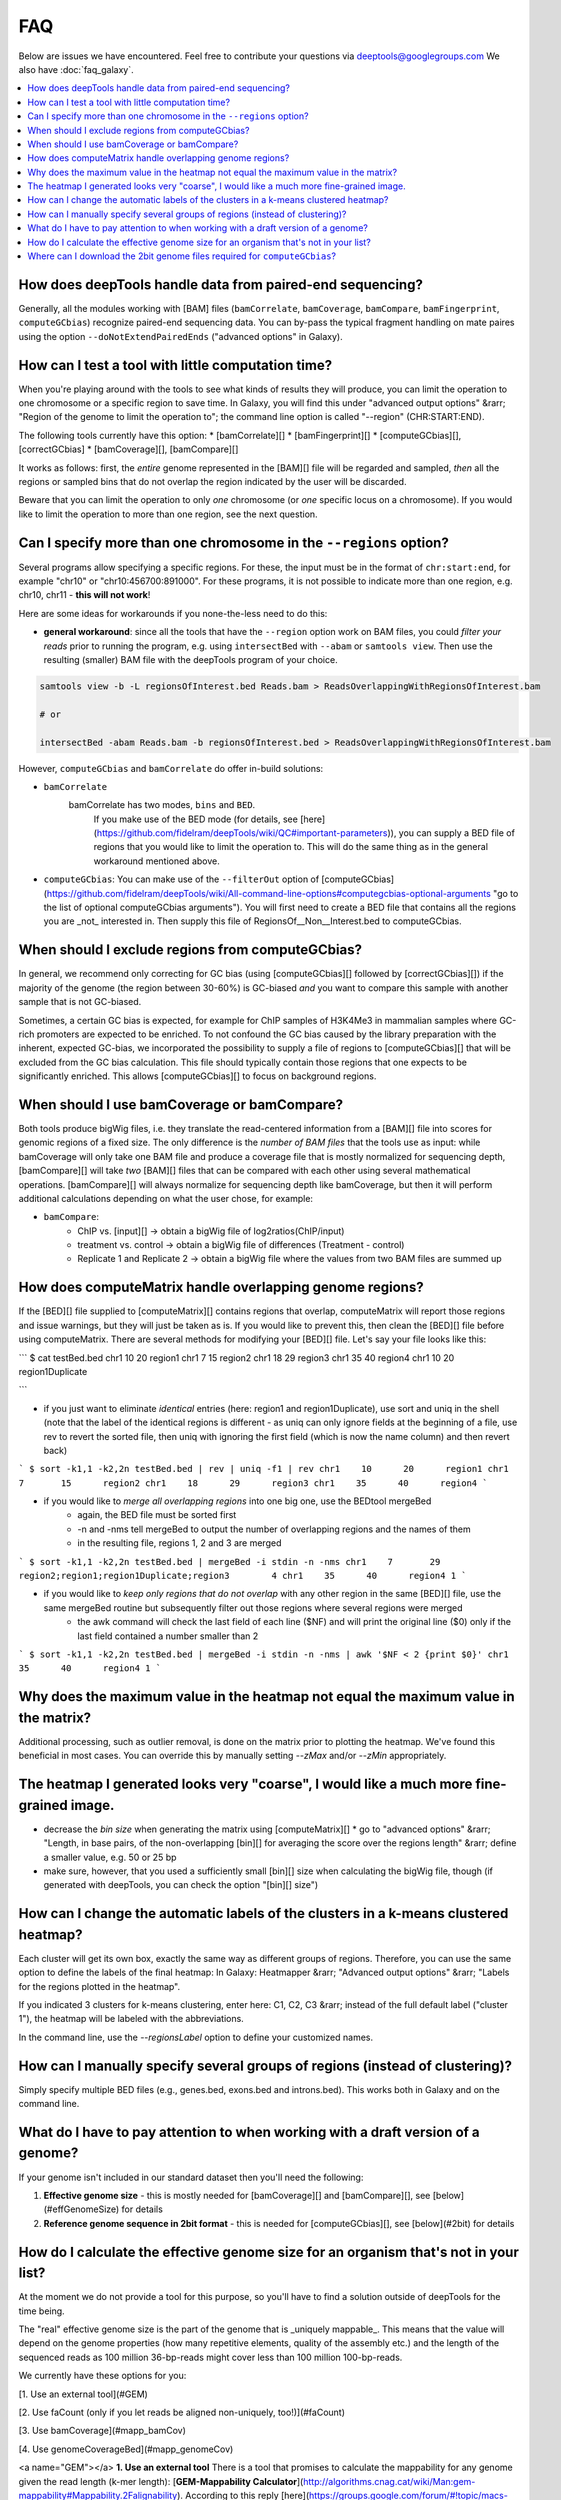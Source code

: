 FAQ
====

Below are issues we have encountered. Feel free to contribute your questions via deeptools@googlegroups.com
We also have :doc:`faq_galaxy`.

.. contents:: 
    :local:

How does deepTools handle data from paired-end sequencing?
^^^^^^^^^^^^^^^^^^^^^^^^^^^^^^^^^^^^^^^^^^^^^^^^^^^^^^^^^^^^
Generally, all the modules working with [BAM] files (``bamCorrelate``, ``bamCoverage``, ``bamCompare``, ``bamFingerprint``, ``computeGCbias``) recognize paired-end sequencing data. You can by-pass the typical fragment handling on mate paires using the option ``--doNotExtendPairedEnds`` ("advanced options" in Galaxy).

How can I test a tool with little computation time? 
^^^^^^^^^^^^^^^^^^^^^^^^^^^^^^^^^^^^^^^^^^^^^^^^^^^^^^^^^^^^
When you're playing around with the tools to see what kinds of results they will produce, you can limit the operation to one chromosome or a specific region to save time. In Galaxy, you will find this under "advanced output options" &rarr; "Region of the genome to limit the operation to"; the command line option is called "--region" (CHR:START:END).

The following tools currently have this option:
* [bamCorrelate][]
* [bamFingerprint][]
* [computeGCbias][], [correctGCbias]
* [bamCoverage][], [bamCompare][]

It works as follows: first, the *entire* genome represented in the [BAM][] file will be regarded and sampled, *then* all the regions or sampled bins that do not overlap the region indicated by the user will be discarded.

Beware that you can limit the operation to only *one* chromosome (or *one* specific locus on a chromosome).
If you would like to limit the operation to more than one region, see the next question.


Can I specify more than one chromosome in the ``--regions`` option?
^^^^^^^^^^^^^^^^^^^^^^^^^^^^^^^^^^^^^^^^^^^^^^^^^^^^^^^^^^^^^^^^^
Several programs allow specifying a specific regions. 
For these, the input must be in the format of ``chr:start:end``, for example "chr10" or "chr10:456700:891000".
For these programs, it is not possible to indicate more than one region, e.g. chr10, chr11 - **this will not work**!

Here are some ideas for workarounds if you none-the-less need to do this:

* **general workaround**: since all the tools that have the ``--region`` option work on BAM files, you could *filter your reads* prior to running the program, e.g. using ``intersectBed`` with ``--abam`` or ``samtools view``. Then use the resulting (smaller) BAM file with the deepTools program of your choice.

.. code:: 

    samtools view -b -L regionsOfInterest.bed Reads.bam > ReadsOverlappingWithRegionsOfInterest.bam

    # or

    intersectBed -abam Reads.bam -b regionsOfInterest.bed > ReadsOverlappingWithRegionsOfInterest.bam

However, ``computeGCbias`` and ``bamCorrelate`` do offer in-build solutions:
 
* ``bamCorrelate``
                  bamCorrelate has two modes, ``bins`` and ``BED``.
				  If you make use of the BED mode (for details, see [here](https://github.com/fidelram/deepTools/wiki/QC#important-parameters)),
				  you can supply a BED file of regions that you would like to limit the operation to. This will do the same thing as in the general workaround mentioned above.
* ``computeGCbias``: You can make use of the ``--filterOut`` option of [computeGCbias](https://github.com/fidelram/deepTools/wiki/All-command-line-options#computegcbias-optional-arguments "go to the list of optional computeGCbias arguments"). You will first need to create a BED file that contains all the regions you are _not_ interested in. Then supply this file of RegionsOf__Non__Interest.bed to computeGCbias.

When should I exclude regions from computeGCbias?
^^^^^^^^^^^^^^^^^^^^^^^^^^^^^^^^^^^^^^^^^^^^^^^^^^^^^^^^^^^^
In general, we recommend only correcting for GC bias (using [computeGCbias][] followed by [correctGCbias][]) if the majority of the genome (the region between 30-60%) is GC-biased *and* you want to compare this sample with another sample that is not GC-biased.

Sometimes, a certain GC bias is expected, for example for ChIP samples of H3K4Me3 in mammalian samples where GC-rich promoters are expected to be enriched. To not confound the GC bias caused by the library preparation with the inherent, expected GC-bias, we incorporated the possibility to supply a file of regions to [computeGCbias][] that will be excluded from the GC bias calculation. This file should typically contain those regions that one expects to be significantly enriched. This allows [computeGCbias][] to focus on background regions.

When should I use bamCoverage or bamCompare?
^^^^^^^^^^^^^^^^^^^^^^^^^^^^^^^^^^^^^^^^^^^^^^^^^^^^^^^^^^^^

Both tools produce bigWig files, i.e. they translate the read-centered information from a [BAM][] file into scores for genomic regions of a fixed size. The only difference is the *number of BAM files* that the tools use as input: while bamCoverage will only take one BAM file and produce a coverage file that is mostly normalized for sequencing depth, [bamCompare][] will take *two* [BAM][] files that can be compared with each other using several mathematical operations. [bamCompare][] will always normalize for sequencing depth like bamCoverage, but then it will perform additional calculations depending on what the user chose, for example:

* ``bamCompare``:
   * ChIP vs. [input][] → obtain a bigWig file of log2ratios(ChIP/input)
   * treatment vs. control  → obtain a bigWig file of differences (Treatment - control)
   * Replicate 1 and Replicate 2  → obtain a bigWig file where the values from two BAM files are summed up  

How does computeMatrix handle overlapping genome regions?
^^^^^^^^^^^^^^^^^^^^^^^^^^^^^^^^^^^^^^^^^^^^^^^^^^^^^^^^^^^^
If the [BED][] file supplied to [computeMatrix][] contains regions that overlap, computeMatrix will report those regions and issue warnings, but they will just be taken as is. If you would like to prevent this, then clean the [BED][] file before using computeMatrix. There are several methods for modifying your [BED][] file.
Let's say your file looks like this:

```
$ cat testBed.bed
chr1	10	20	region1
chr1	7	15	region2
chr1	18	29	region3
chr1	35	40	region4
chr1	10	20	region1Duplicate

```

* if you just want to eliminate *identical* entries (here: region1 and region1Duplicate), use sort and uniq in the shell (note that the label of the identical regions is different - as uniq can only ignore fields at the beginning of a file, use rev to revert the sorted file, then uniq with ignoring the first field (which is now the name column) and then revert back)

```
$ sort -k1,1 -k2,2n testBed.bed | rev | uniq -f1 | rev
chr1	10	20	region1
chr1	7	15	region2
chr1	18	29	region3
chr1	35	40	region4
```

* if you would like to *merge all overlapping regions* into one big one, use the BEDtool mergeBed
	* again, the BED file must be sorted first
	* -n and -nms tell mergeBed to output the number of overlapping regions and the names of them
	* in the resulting file, regions 1, 2 and 3 are merged

```
$ sort -k1,1 -k2,2n testBed.bed | mergeBed -i stdin -n -nms 
chr1	7	29	region2;region1;region1Duplicate;region3	4
chr1	35	40	region4	1
```

* if you would like to *keep only regions that do not overlap* with any other region in the same [BED][] file, use the same mergeBed routine but subsequently filter out those regions where several regions were merged
    * the awk command will check the last field of each line ($NF) and will print the original line ($0) only if the last field contained a number smaller than 2

```
$ sort -k1,1 -k2,2n testBed.bed | mergeBed -i stdin -n -nms | awk '$NF < 2 {print $0}'
chr1	35	40	region4	1
```


Why does the maximum value in the heatmap not equal the maximum value in the matrix?
^^^^^^^^^^^^^^^^^^^^^^^^^^^^^^^^^^^^^^^^^^^^^^^^^^^^^^^^^^^^^^^^^^^^^^^^^^^^^^^^^^^^^

Additional processing, such as outlier removal, is done on the matrix prior to plotting the heatmap. We've found this beneficial in most cases. You can override this by manually setting `--zMax` and/or `--zMin` appropriately.

The heatmap I generated looks very "coarse", I would like a much more fine-grained image. 
^^^^^^^^^^^^^^^^^^^^^^^^^^^^^^^^^^^^^^^^^^^^^^^^^^^^^^^^^^^^^^^^^^^^^^^^^^^^^^^^^^^^^^^^^
* decrease the *bin size* when generating the matrix using [computeMatrix][]
  * go to "advanced options" &rarr; "Length, in base pairs, of the non-overlapping [bin][] for averaging the score over the regions length" &rarr; define a smaller value, e.g. 50 or 25 bp
* make sure, however, that you used a sufficiently small [bin][] size when calculating the bigWig file, though (if generated with deepTools, you can check the option "[bin][] size")

How can I change the automatic labels of the clusters in a k-means clustered heatmap?
^^^^^^^^^^^^^^^^^^^^^^^^^^^^^^^^^^^^^^^^^^^^^^^^^^^^^^^^^^^^^^^^^^^^^^^^^^^^^^^^^^^^^^
Each cluster will get its own box, exactly the same way as different groups of regions. Therefore, you can use the same option to define the labels of the final heatmap: In Galaxy: Heatmapper &rarr; "Advanced output options" &rarr; "Labels for the regions plotted in the heatmap".

If you indicated 3 clusters for k-means clustering, enter here: C1, C2, C3 &rarr; instead of the full default label ("cluster 1"), the heatmap will be labeled with the abbreviations.

In the command line, use the `--regionsLabel` option to define your customized names.

How can I manually specify several groups of regions (instead of clustering)?
^^^^^^^^^^^^^^^^^^^^^^^^^^^^^^^^^^^^^^^^^^^^^^^^^^^^^^^^^^^^^^^^^^^^^^^^^^^^^
Simply specify multiple BED files (e.g., genes.bed, exons.bed and introns.bed). This works both in Galaxy and on the command line.

What do I have to pay attention to when working with a draft version of a genome?
^^^^^^^^^^^^^^^^^^^^^^^^^^^^^^^^^^^^^^^^^^^^^^^^^^^^^^^^^^^^^^^^^^^^^^^^^^^^^^^^^

If your genome isn't included in our standard dataset then you'll need the following:

1. **Effective genome size** - this is mostly needed for [bamCoverage][] and [bamCompare][], see [below](#effGenomeSize) for details
2. **Reference genome sequence in 2bit format** - this is needed for [computeGCbias][], see [below](#2bit) for details


How do I calculate the effective genome size for an organism that's not in your list?
^^^^^^^^^^^^^^^^^^^^^^^^^^^^^^^^^^^^^^^^^^^^^^^^^^^^^^^^^^^^^^^^^^^^^^^^^^^^^^^^^^^^^
At the moment we do not provide a tool for this purpose, so you'll have to find a solution outside of deepTools for the time being.

The "real" effective genome size is the part of the genome that is _uniquely mappable_. This means that the value will depend on the genome properties (how many repetitive elements, quality of the assembly etc.) and the length of the sequenced reads as 100 million 36-bp-reads might cover less than 100 million 100-bp-reads.

We currently have these options for you:

[1. Use an external tool](#GEM)

[2. Use faCount (only if you let reads be aligned non-uniquely, too!)](#faCount)

[3. Use bamCoverage](#mapp_bamCov)

[4. Use genomeCoverageBed](#mapp_genomeCov)

<a name="GEM"></a>
**1. Use an external tool**
There is a tool that promises to calculate the mappability for any genome given the read length (k-mer length): [**GEM-Mappability Calculator**](http://algorithms.cnag.cat/wiki/Man:gem-mappability#Mappability.2Falignability). According to this reply [here](https://groups.google.com/forum/#!topic/macs-announcement/-iIDkVwenn8), you can calculate the effective genome size after running this program by counting the numbers of "!" which stands for uniquely mappable regions. 

<a name="faCount"></a>
**2. Use faCount**
If you are using [bowtie2][] which reports *multimappers* (i.e., *non-uniquely* mapped reads) as a default setting, you can use **faCount from UCSC tools** to report the total number of bases as well as the number of bases that are missing from the genome assembly indicated by 'N'. The effective genome size would then be the total number of base pairs minus the total number of 'N'.
Here's an example output of faCount on *D. melanogaster* genome version dm3:
```
$ UCSCtools/faCount dm3.fa
#seq		len		A	C	G	 T	 N	 cpg
chr2L		23011544	6699731	4811687	4815192	 6684734 200	 926264
chr2LHet	368872		90881	58504	57899	 90588	 71000	 10958
chr2R		21146708	6007371	4576037	4574750	 5988450 100	 917644
chr2RHet	3288761		828553	537840	 529242	 826306	 566820	 99227
chr3L		24543557	7113242	5153576	 5141498 7135141 100	 995078
chr3LHet	2555491		725986	473888	 479000	 737434	139183	 89647
chr3R		27905053	7979156	5995211	 5980227 7950459 0	 1186894
chr3RHet	2517507		678829	447155	 446597	 691725	 253201	 84175
chr4		1351857		430227	238155	 242039	 441336	 100	 43274
chrU		10049037	2511952	1672330	 1672987 2510979 1680789 335241
chrUextra	29004656	7732998	5109465	 5084891 7614402 3462900 986216
chrX		22422827	6409325	4742952	 4748415 6432035 90100	 959534
chrXHet		204112		61961	40017	 41813	 60321	0	 754
chrYHet		347038		74566	45769	 47582	 74889	104232	 8441
chrM		19517		8152	2003	 1479	 7883	0	 132
total		168736537	47352930 33904589 33863611 47246682 6368725 6650479
```
In this example:
Total no. bp = 168,736,537
Total no. 'N' = 6,368,725

*NOTE*: this method only works if multimappers are randomly assigned to their possible locations (in such cases the effective genome size is simply the number of non-N bases).

<a name="mapp_bamCov"></a>
**3. Use bamCoverage**
If you have a sample where you expect the genome to be covered completely, e.g. from genome sequencing, a very trivial solution is to use bamCoverage with a bin size of 1 bp and the --outFileFormat option set to 'bedgraph'. You can then count the number of non-Zero bins (bases) which will indicate the mappable genome size for this specific sample.

<a name="mapp_genomeCov"></a>
**4. Use genomeCoverageBed**
The BEDtool genomeCoverageBed can be used to calculate the number of bases in the genome for which 0 reads can be found overlapping. As described on the [BEDtools website](http://bedtools.readthedocs.org/en/latest/content/tools/genomecov.html "go to genomeCov description"), you need:

* a file with the chromosome sizes of your sample's organism
* a position-sorted BAM file

```
bedtools genomecov -ibam sortedBAMfile.bam -g genome.size
```

Where can I download the 2bit genome files required for ``computeGCbias``?
^^^^^^^^^^^^^^^^^^^^^^^^^^^^^^^^^^^^^^^^^^^^^^^^^^^^^^^^^^^^^^^^^^^^^^^^^^^^^^^

The 2bit files of most genomes can be found [here](http://hgdownload.cse.ucsc.edu/gbdb/).
Search for the .2bit ending. Otherwise, **fasta files can be converted to 2bit** using the UCSC programm
faToTwoBit (available for different platforms from [here](http://hgdownload.cse.ucsc.edu/admin/exe/)


[bamCorrelate]: https://github.com/fidelram/deepTools/wiki/QC
[bamFingerprint]: https://github.com/fidelram/deepTools/wiki/QC
[computeGCBias]: https://github.com/fidelram/deepTools/wiki/QC
[bamCoverage]: https://github.com/fidelram/deepTools/wiki/Normalizations
[bamCompare]: https://github.com/fidelram/deepTools/wiki/Normalizations
[correctGCbias]: https://github.com/fidelram/deepTools/wiki/Normalizations
[computeMatrix]: https://github.com/fidelram/deepTools/wiki/Visualizations
[heatmapper]: https://github.com/fidelram/deepTools/wiki/Visualizations
[profiler]: https://github.com/fidelram/deepTools/wiki/Visualizations
[MACS]: http://www.ncbi.nlm.nih.gov/pubmed/22936215 "How to use MACS, Nature Protocols"
[CCAT]: http://www.ncbi.nlm.nih.gov/pubmed/20371496 "CCAT original publication"
[SICER]: http://bioinformatics.oxfordjournals.org/content/25/15/1952.full "SICER original publication"
[bowtie2]: http://bowtie-bio.sourceforge.net/bowtie2/index.shtml "bowtie2 - one of the most popular read alignment programs"

[Galaxy]: http://galaxyproject.org/ "General Galaxy platform from Penn State"
[GEO]: http://www.ncbi.nlm.nih.gov/geo/ "GEO database"
[Roadmap project]: http://www.roadmapepigenomics.org/data "Roadmap web site"
[UCSC]: http://genome.ucsc.edu/ "UCSC Genome web site"
[BioMart]: http://www.biomart.org/ "Biomart web site"
[deepTools Galaxy]: http://deeptools.ie-freiburg.mpg.de/ "deepTools Galaxy at the Max-Planck-Institute of Immunobiology and Epigenetics"

[2bit]: https://github.com/fidelram/deepTools/wiki/Glossary#wiki-2bit "binary file for storage of genome sequences"
[BAM]: https://github.com/fidelram/deepTools/wiki/Glossary#wiki-bam "binary version of a SAM file; contains all information about aligned reads"
[bed]: https://github.com/fidelram/deepTools/wiki/Glossary#wiki-bed "text file that usually contains gene information such as chromosome, gene start, gene end, gene name, strand information - can be used for any genomic region representation"
[BED]: https://github.com/fidelram/deepTools/wiki/Glossary#wiki-bed "text file that usually contains gene information such as chromosome, gene start, gene end, gene name, strand information - can be used for any genomic region representation"
[bedGraph]: https://github.com/fidelram/deepTools/wiki/Glossary#wiki-bedgraph "text file that contains genomic intervals and corresponding scores, e.g. average read numbers per 50 bp"
[bigWig]: https://github.com/fidelram/deepTools/wiki/Glossary#wiki-bigwig "binary version of a bedGraph file; contains genomic intervals and corresponding scores, e.g. average read numbers per 50 bp"
[FASTA]: https://github.com/fidelram/deepTools/wiki/Glossary#wiki-fasta "simple text-file containing nucleotide or protein sequences"
[FASTQ]: https://github.com/fidelram/deepTools/wiki/Glossary#wiki-fastq "text file of raw reads (almost straight out of the sequencer)"
[SAM]: https://github.com/fidelram/deepTools/wiki/Glossary#wiki-sam "text file containing all information about aligned reads"
[bin]: https://github.com/fidelram/deepTools/wiki/Glossary#terminology "typically a small region of the genome, used to 'store' a score; created by artificially dividing the genome"
[read]: https://github.com/fidelram/deepTools/wiki/Glossary#terminology "the DNA piece that was actually sequenced  ("read") by the sequencing machine (usually between 30 to 100 bp long, depending on the read-length of the sequencing protocol)" 
[input]: https://github.com/fidelram/deepTools/wiki/Glossary#terminology "confusing, albeit commonly used name for the 'no-antibody' control sample for ChIP experiments"
